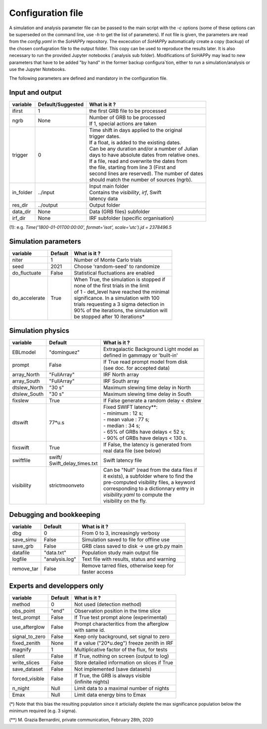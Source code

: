 Configuration file
==================
A simulation and analysis parameter file can be passed to the main script with the `-c` options (some of these options can be superseded on the command line, use  `-h` to get the list of parameters).
If not file is given, the parameters are read from the *config.yaml* in the `SoHAPPy` repository.
The excecution of `SoHAPPy` automatically create a copy (backup) of the chosen confugration file to the output folder. This copy can be used to reproduce the results later. It is also necessary to run the provided Jupyter notebooks (`analysis sub folder).
Modifications of SoHAPPy may lead to new parameters that have to be added "by hand" in the former backup configura`tion, either to run a simulation/analysis or use the Jupyter Notebooks.
  
The following parameters are defined and mandatory in the configuration file.

Input and output
----------------

.. tabularcolumns:: |l|c|p{5cm}|

+------------------+-------------------+--------------------------------------------------+
| variable         | Default/Suggested | What is it ?                                     |
+==================+===================+==================================================+
| ifirst           | 1                 | the first GRB file to be processed               |
+------------------+-------------------+--------------------------------------------------+
| ngrb             | None              | | Number of GRB to be processed                  |
|                  |                   | | If 1, special actions are taken                |
+------------------+-------------------+--------------------------------------------------+
| trigger          | 0                 | | Time shift in days applied to the original     |
|                  |                   | | trigger dates.                                 |
|                  |                   | | If a float, is added to the existing dates.    |
|                  |                   | | Can be any duration and/or a number of Julian  |
|                  |                   | | days to have absolute dates from relative ones.|
|                  |                   | | If a file, read and overwrite the dates from   |
|                  |                   | | the file, starting from line 3 (First and      |
|                  |                   | | second lines are reserved). The number of dates|
|                  |                   | | should match the number of sources (ngrb).     |
+------------------+-------------------+--------------------------------------------------+
| in_folder        | ../input          | | Input main folder                              |
|                  |                   | | Contains the `visibility`, `irf`, Swift        |
|                  |                   | | latency data                                   |
+------------------+-------------------+--------------------------------------------------+
| res_dir          | ../output         | Output folder                                    |
+------------------+-------------------+--------------------------------------------------+
| data_dir         | None              | Data (GRB files) subfolder                       |
+------------------+-------------------+--------------------------------------------------+
| irf_dir          | None              | IRF subfolder (specific organisation)            |
+------------------+-------------------+--------------------------------------------------+

(1): e.g. `Time('1800-01-01T00:00:00', format='isot', scale='utc').jd = 2378496.5` 
    
Simulation parameters
---------------------

.. tabularcolumns:: |l|c|p{5cm}|


+-----------------------+------------------------+---------------------------------------------+
| variable              | Default                | What is it ?                                |
+=======================+========================+=============================================+
| niter                 | 1                      | Number of Monte Carlo trials                |
+-----------------------+------------------------+---------------------------------------------+
| seed                  | 2021                   | Choose 'random-seed' to randomize           |
+-----------------------+------------------------+---------------------------------------------+
| do_fluctuate          | False                  | Statistical fluctuations are enabled        |
+-----------------------+------------------------+---------------------------------------------+
| do_accelerate         | True                   | | When True, the simulation is stopped if   |
|                       |                        | | none of the first trials in the limit     |
|                       |                        | | of 1 - det_level have reached the minimal |
|                       |                        | | significance. In a simulation with 100    |
|                       |                        | | trials requesting a 3 sigma detection in  |
|                       |                        | | 90% of the iterations, the simulation will|
|                       |                        | | be stopped after 10 iterations*           |
+-----------------------+------------------------+---------------------------------------------+


Simulation physics
------------------

.. tabularcolumns:: |l|c|p{5cm}|

+-----------------------+------------------------+---------------------------------------------+
| variable              | Default                | What is it ?                                |
+=======================+========================+=============================================+
| EBLmodel              | "dominguez"            | | Extragalactic Background Light model as   |
|                       |                        | | defined in gammapy or 'built-in'          |
+-----------------------+------------------------+---------------------------------------------+
| prompt                | False                  | | If True read prompt model from disk       |
|                       |                        | | (see doc. for accepted data)              |
+-----------------------+------------------------+---------------------------------------------+
| array_North           | "FullArray"            | IRF North array                             |
+-----------------------+------------------------+---------------------------------------------+
| array_South           | "FullArray"            | IRF South array                             |
+-----------------------+------------------------+---------------------------------------------+
| dtslew_North          | "30 s"                 | Maximum slewing time delay in North         |
+-----------------------+------------------------+---------------------------------------------+
| dtslew_South          | "30 s"                 | Maximum slewing time delay in South         |
+-----------------------+------------------------+---------------------------------------------+
| fixslew               | True                   | If False generate a random delay < dtslew   |
+-----------------------+------------------------+---------------------------------------------+
| dtswift               | 77*u.s                 | | Fixed SWIFT latency**:                    |
|                       |                        | | - minimum : 12 s;                         |
|                       |                        | | - mean value : 77 s;                      |
|                       |                        | | - median : 34 s;                          |
|                       |                        | | - 65% of GRBs have delays < 52 s;         |
|                       |                        | | - 90% of GRBs have delays < 130 s.        |
+-----------------------+------------------------+---------------------------------------------+
| fixswift              | True                   | | If False, the latency is generated from   |
|                       |                        | | real data file (see below)                |
+-----------------------+------------------------+---------------------------------------------+
| swiftfile             | | swift/               | Swift latency file                          |
|                       | | Swift_delay_times.txt|                                             |
+-----------------------+------------------------+---------------------------------------------+
| visibility            | strictmoonveto         | | Can be "Null" (read from the data files if|
|                       |                        | | it exists), a subfolder where to find the |
|                       |                        | | pre-computed visibility files, a keyword  |
|                       |                        | | corresponding to a dictionnary entry in   |
|                       |                        | | `visibility.yaml` to compute the          | 
|                       |                        | | visibility on the fly.                    |
+-----------------------+------------------------+---------------------------------------------+

Debugging and bookkeeping
-------------------------

.. tabularcolumns:: |l|c|p{5cm}|

+-----------------------+------------------------+---------------------------------------------+
| variable              | Default                | What is it ?                                |
+=======================+========================+=============================================+
| dbg                   | 0                      | From 0 to 3, increasingly verbosy           |
+-----------------------+------------------------+---------------------------------------------+
| save_simu             | False                  | Simulation saved to file for offline use    |
+-----------------------+------------------------+---------------------------------------------+
| save_grb              | False                  | GRB class saved to disk -> use grb.py main  |
+-----------------------+------------------------+---------------------------------------------+
| datafile              | "data.txt"             | Population study main output file           |
+-----------------------+------------------------+---------------------------------------------+
| logfile               | "analysis.log"         | Text file with results, status and warning  |
+-----------------------+------------------------+---------------------------------------------+
| remove_tar            | False                  | | Remove tarred files, otherwise keep for   |
|                       |                        | | faster access                             |
+-----------------------+------------------------+---------------------------------------------+


Experts and developpers only
----------------------------

.. tabularcolumns:: |l|c|p{5cm}|


+-----------------------+------------------------+---------------------------------------------+
| variable              | Default                | What is it ?                                |
+=======================+========================+=============================================+
| method                | 0                      | Not used (detection method)                 |
+-----------------------+------------------------+---------------------------------------------+
| obs_point             | "end"                  | Observation position in the time slice      |
+-----------------------+------------------------+---------------------------------------------+
| test_prompt           | False                  | If True test prompt alone (experimental)    |
+-----------------------+------------------------+---------------------------------------------+
| use_afterglow         | False                  | | Prompt characteritics from the afterglow  |
|                       |                        | | with same id.                             |
+-----------------------+------------------------+---------------------------------------------+
| signal_to_zero        | False                  | Keep only background, set signal to zero    |
+-----------------------+------------------------+---------------------------------------------+
| fixed_zenith          | None                   | If a value ("20*u.deg") freeze zenith in IRF|
+-----------------------+------------------------+---------------------------------------------+
| magnify               | 1                      | Multiplicative factor of the flux, for tests|
+-----------------------+------------------------+---------------------------------------------+
| silent                | False                  | If True, nothing on screen (output to log)  |
+-----------------------+------------------------+---------------------------------------------+
| write_slices          | False                  | Store detailed information on slices if True|
+-----------------------+------------------------+---------------------------------------------+
| save_dataset          | False                  | Not implemented (save datasets)             |
+-----------------------+------------------------+---------------------------------------------+
| forced_visible        | False                  | | If True, the GRB is always visible        |
|                       |                        | | (infinite nights)                         |
+-----------------------+------------------------+---------------------------------------------+
| n_night               | Null                   |  Limit data to a maximal number of nights   |
+-----------------------+------------------------+---------------------------------------------+
| Emax                  | Null                   |  Limit data energy bins to Emax             |
+-----------------------+------------------------+---------------------------------------------+


(*) Note that this bias the resulting population since it articiially deplete the max significance population below the minimum required (e.g. 3 sigma).

(**) M. Grazia Bernardini, private communication, February 28th, 2020
